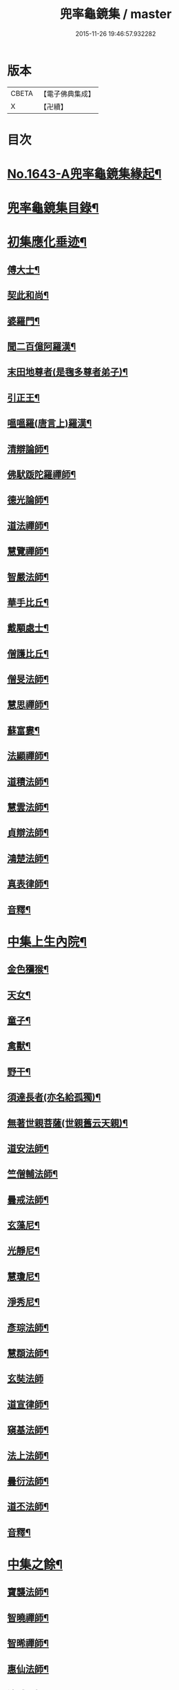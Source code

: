 #+TITLE: 兜率龜鏡集 / master
#+DATE: 2015-11-26 19:46:57.932282
* 版本
 |     CBETA|【電子佛典集成】|
 |         X|【卍續】    |

* 目次
* [[file:KR6r0165_001.txt::001-0050a1][No.1643-A兜率龜鏡集緣起¶]]
* [[file:KR6r0165_001.txt::0050b10][兜率龜鏡集目錄¶]]
* [[file:KR6r0165_001.txt::0051a7][初集應化垂迹¶]]
** [[file:KR6r0165_001.txt::0051c15][傅大士¶]]
** [[file:KR6r0165_001.txt::0052c10][契此和尚¶]]
** [[file:KR6r0165_001.txt::0053a6][婆羅門¶]]
** [[file:KR6r0165_001.txt::0053b24][聞二百億阿羅漢¶]]
** [[file:KR6r0165_001.txt::0053c4][末田地尊者(是毱多尊者弟子)¶]]
** [[file:KR6r0165_001.txt::0053c18][引正王¶]]
** [[file:KR6r0165_001.txt::0054a17][嗢嗢羅(唐言上)羅漢¶]]
** [[file:KR6r0165_001.txt::0054b6][清辯論師¶]]
** [[file:KR6r0165_001.txt::0054c5][佛䭾䟦陀羅禪師¶]]
** [[file:KR6r0165_001.txt::0054c13][德光論師¶]]
** [[file:KR6r0165_001.txt::0055a3][道法禪師¶]]
** [[file:KR6r0165_001.txt::0055a11][慧覽禪師¶]]
** [[file:KR6r0165_001.txt::0055a17][智嚴法師¶]]
** [[file:KR6r0165_001.txt::0055b3][華手比丘¶]]
** [[file:KR6r0165_001.txt::0055b24][戴顒處士¶]]
** [[file:KR6r0165_001.txt::0055c13][僧護比丘¶]]
** [[file:KR6r0165_001.txt::0056b3][僧旻法師¶]]
** [[file:KR6r0165_001.txt::0056b17][慧思禪師¶]]
** [[file:KR6r0165_001.txt::0056c8][蘇富婁¶]]
** [[file:KR6r0165_001.txt::0056c17][法顯禪師¶]]
** [[file:KR6r0165_001.txt::0057a3][道積法師¶]]
** [[file:KR6r0165_001.txt::0057a16][慧雲法師¶]]
** [[file:KR6r0165_001.txt::0057b13][貞辯法師¶]]
** [[file:KR6r0165_001.txt::0057b21][鴻楚法師¶]]
** [[file:KR6r0165_001.txt::0057c4][真表律師¶]]
** [[file:KR6r0165_001.txt::0058b5][音釋¶]]
* [[file:KR6r0165_002.txt::002-0058b15][中集上生內院¶]]
** [[file:KR6r0165_002.txt::0059a5][金色獼猴¶]]
** [[file:KR6r0165_002.txt::0060a14][天女¶]]
** [[file:KR6r0165_002.txt::0060a21][童子¶]]
** [[file:KR6r0165_002.txt::0060b8][禽獸¶]]
** [[file:KR6r0165_002.txt::0060b19][野干¶]]
** [[file:KR6r0165_002.txt::0061a5][須達長者(亦名給孤獨)¶]]
** [[file:KR6r0165_002.txt::0061a17][無著世親菩薩(世親舊云天親)¶]]
** [[file:KR6r0165_002.txt::0061b14][道安法師¶]]
** [[file:KR6r0165_002.txt::0061c22][竺僧輔法師¶]]
** [[file:KR6r0165_002.txt::0062a7][曇戒法師¶]]
** [[file:KR6r0165_002.txt::0062a16][玄藻尼¶]]
** [[file:KR6r0165_002.txt::0062b3][光靜尼¶]]
** [[file:KR6r0165_002.txt::0062b14][慧瓊尼¶]]
** [[file:KR6r0165_002.txt::0062c3][淨秀尼¶]]
** [[file:KR6r0165_002.txt::0063a18][彥琮法師¶]]
** [[file:KR6r0165_002.txt::0063b16][慧頵法師¶]]
** [[file:KR6r0165_002.txt::0063b24][玄奘法師]]
** [[file:KR6r0165_002.txt::0064b2][道宣律師¶]]
** [[file:KR6r0165_002.txt::0064c14][窺基法師¶]]
** [[file:KR6r0165_002.txt::0065a22][法上法師¶]]
** [[file:KR6r0165_002.txt::0065b14][曇衍法師¶]]
** [[file:KR6r0165_002.txt::0065c3][道丕法師¶]]
** [[file:KR6r0165_002.txt::0065c20][音釋¶]]
* [[file:KR6r0165_003.txt::003-0066a4][中集之餘¶]]
** [[file:KR6r0165_003.txt::003-0066a5][寶襲法師¶]]
** [[file:KR6r0165_003.txt::003-0066a12][智曉禪師¶]]
** [[file:KR6r0165_003.txt::003-0066a24][智晞禪師¶]]
** [[file:KR6r0165_003.txt::0066c4][惠仙法師¶]]
** [[file:KR6r0165_003.txt::0066c18][法誠禪師¶]]
** [[file:KR6r0165_003.txt::0067a14][大乘燈禪師¶]]
** [[file:KR6r0165_003.txt::0067a24][希圓法師¶]]
** [[file:KR6r0165_003.txt::0067b9][令諲法師¶]]
** [[file:KR6r0165_003.txt::0067b16][貞晦法師¶]]
** [[file:KR6r0165_003.txt::0067c7][恒超法師¶]]
** [[file:KR6r0165_003.txt::0068a2][循州山神¶]]
** [[file:KR6r0165_003.txt::0068a9][繼倫法師¶]]
** [[file:KR6r0165_003.txt::0068a16][從諫禪師¶]]
** [[file:KR6r0165_003.txt::0068b5][息塵比丘¶]]
** [[file:KR6r0165_003.txt::0068b24][白居易侍郎¶]]
** [[file:KR6r0165_003.txt::0068c15][玄朗禪師¶]]
** [[file:KR6r0165_003.txt::0069a14][法興法師¶]]
** [[file:KR6r0165_003.txt::0069b2][智江法師¶]]
** [[file:KR6r0165_003.txt::0069b18][善本禪師¶]]
** [[file:KR6r0165_003.txt::0069c11][志德法師¶]]
** [[file:KR6r0165_003.txt::0069c23][成慈尼¶]]
** [[file:KR6r0165_003.txt::0070a24][釋開晢]]
** [[file:KR6r0165_003.txt::0070c8][開犖求寂¶]]
** [[file:KR6r0165_003.txt::0070c21][鄒氏優婆夷¶]]
* [[file:KR6r0165_003.txt::0071a14][後集經呪願文¶]]
** [[file:KR6r0165_003.txt::0071b10][法華經普賢菩薩勸發品¶]]
** [[file:KR6r0165_003.txt::0071b16][大灌頂經¶]]
** [[file:KR6r0165_003.txt::0071b20][大乘本生心地觀經¶]]
** [[file:KR6r0165_003.txt::0071c22][分別功德論¶]]
** [[file:KR6r0165_003.txt::0072a10][願見彌勒佛呪(西國三藏口授得云)¶]]
** [[file:KR6r0165_003.txt::0072a14][彌勒菩薩法身印呪¶]]
** [[file:KR6r0165_003.txt::0072a21][七佛所說神呪經¶]]
** [[file:KR6r0165_003.txt::0072b12][陀羅尼集經¶]]
** [[file:KR6r0165_003.txt::0072c10][持地論¶]]
** [[file:KR6r0165_003.txt::0072c17][發菩提心論¶]]
** [[file:KR6r0165_003.txt::0073a14][讚彌勒佛四禮願文(玄奘法師依經翻出)¶]]
** [[file:KR6r0165_003.txt::0074a6][音釋¶]]
* 卷
** [[file:KR6r0165_001.txt][兜率龜鏡集 1]]
** [[file:KR6r0165_002.txt][兜率龜鏡集 2]]
** [[file:KR6r0165_003.txt][兜率龜鏡集 3]]
